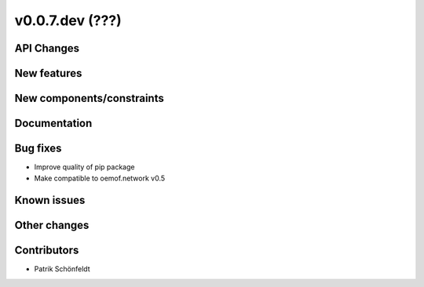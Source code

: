 v0.0.7.dev (???)
================

API Changes
-----------

New features
------------

New components/constraints
--------------------------

Documentation
-------------

Bug fixes
---------

* Improve quality of pip package
* Make compatible to oemof.network v0.5


Known issues
------------

Other changes
-------------

Contributors
------------

* Patrik Schönfeldt

